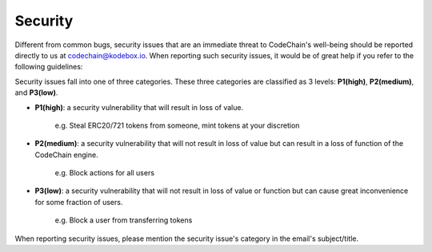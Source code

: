 ####################
Security
####################

Different from common bugs, security issues that are an immediate threat to CodeChain's well-being
should be reported directly to us at codechain@kodebox.io. When reporting such security issues,
it would be of great help if you refer to the following guidelines:

Security issues fall into one of three categories. These three categories are classified as 3 levels:
**P1(high)**, **P2(medium)**, and **P3(low)**. 

* **P1(high)**: a security vulnerability that will result in loss of value.

    e.g. Steal ERC20/721 tokens from someone, mint tokens at your discretion

* **P2(medium)**: a security vulnerability that will not result in loss of value but can result in a loss of function of the CodeChain engine.

    e.g. Block actions for all users

* **P3(low)**: a security vulnerability that will not result in loss of value or function but can cause great inconvenience for some fraction of users.

    e.g. Block a user from transferring tokens

When reporting security issues, please mention the security issue's category in the email's subject/title.